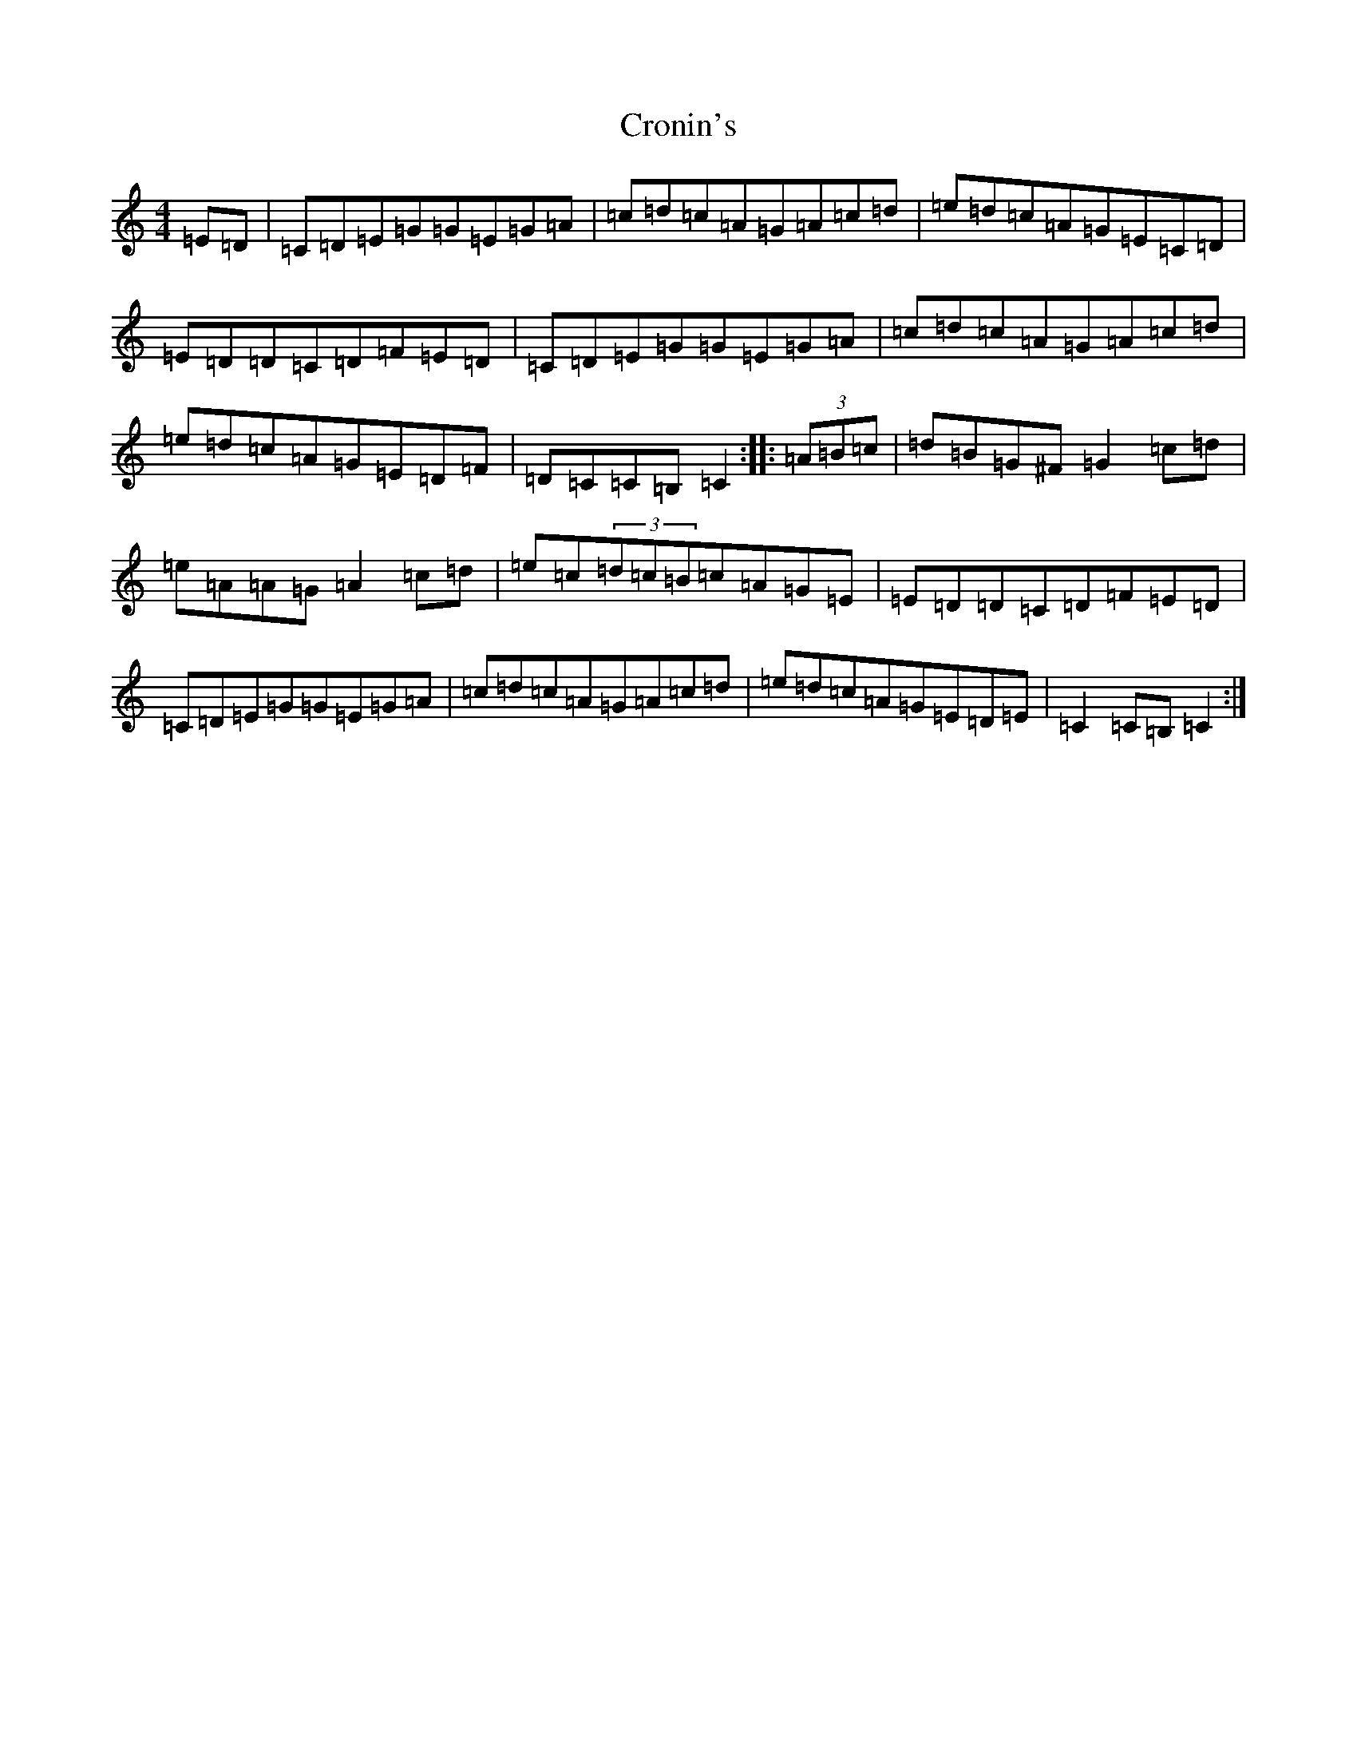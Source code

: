 X: 4410
T: Cronin's
S: https://thesession.org/tunes/478#setting478
R: hornpipe
M:4/4
L:1/8
K: C Major
=E=D|=C=D=E=G=G=E=G=A|=c=d=c=A=G=A=c=d|=e=d=c=A=G=E=C=D|=E=D=D=C=D=F=E=D|=C=D=E=G=G=E=G=A|=c=d=c=A=G=A=c=d|=e=d=c=A=G=E=D=F|=D=C=C=B,=C2:||:(3=A=B=c|=d=B=G^F=G2=c=d|=e=A=A=G=A2=c=d|=e=c(3=d=c=B=c=A=G=E|=E=D=D=C=D=F=E=D|=C=D=E=G=G=E=G=A|=c=d=c=A=G=A=c=d|=e=d=c=A=G=E=D=E|=C2=C=B,=C2:|